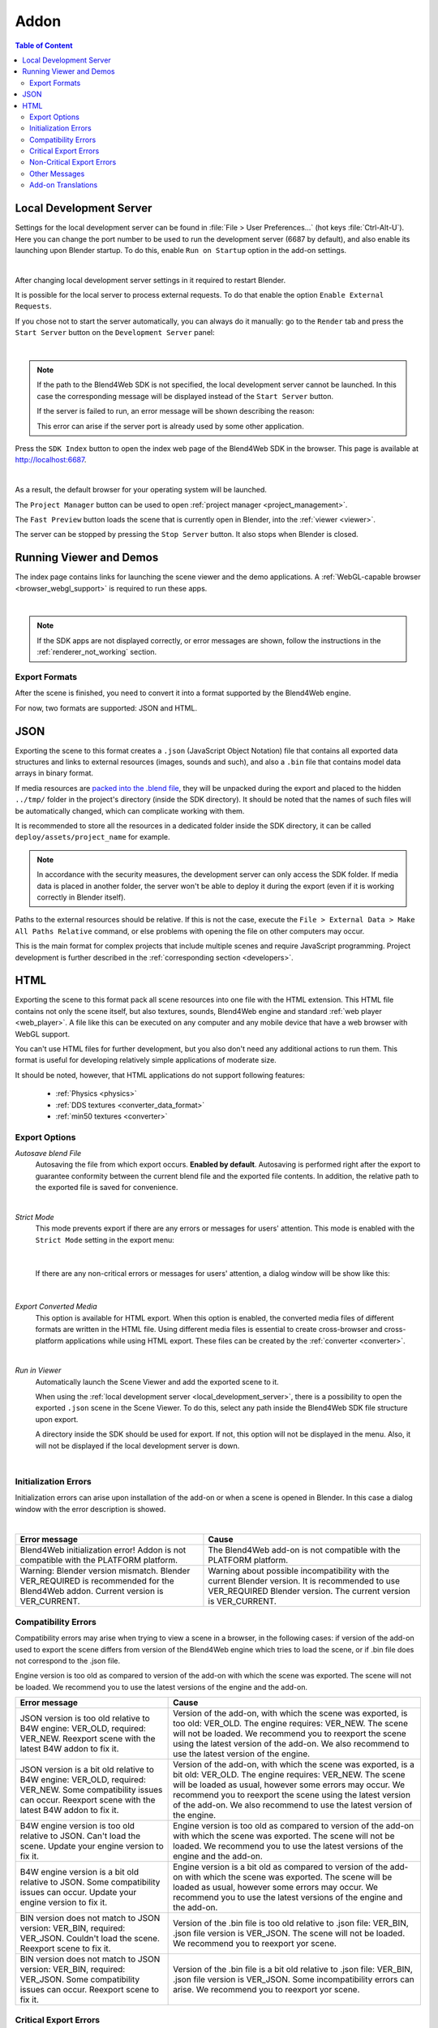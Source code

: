 .. _addon:

.. index:: add-on

*****
Addon
*****

.. contents:: Table of Content
    :depth: 3
    :backlinks: entry

.. _local_development_server:

Local Development Server
------------------------

Settings for the local development server can be found in :file:`File > User Preferences...` (hot keys :file:`Ctrl-Alt-U`). Here you can change the port number to be used to run the development server (6687 by default), and also enable its launching upon Blender startup. To do this, enable ``Run on Startup`` option in the add-on settings.

.. image:: src_images/setup/server_setup.png
   :align: center
   :width: 100%

|

After changing local development server settings in it required to restart Blender.

It is possible for the local server to process external requests. To do that enable the option ``Enable External Requests``.

If you chose not to start the server automatically, you can always do it manually: go to the ``Render`` tab and press the ``Start Server`` button on the ``Development Server`` panel:

.. image:: src_images/setup/server_start.png
   :align: center
   :width: 100%

|

.. note::

    If the path to the Blend4Web SDK is not specified, the local development server cannot be launched. In this case the corresponding message will be displayed instead of the ``Start Server`` button.

    If the server is failed to run, an error message will be shown describing the reason:

    .. image:: src_images/setup/error.png
       :align: center

    This error can arise if the server port is already used by some other application.

Press the ``SDK Index`` button to open the index web page of the Blend4Web SDK in the browser. This page is available at http://localhost:6687.

.. image:: src_images/setup/server_open.png
   :align: center
   :width: 100%

|

As a result, the default browser for your operating system will be launched.

The ``Project Manager`` button can be used to open :ref:`project manager <project_management>`.

The ``Fast Preview`` button loads the scene that is currently open in Blender, into the :ref:`viewer <viewer>`.

The server can be stopped by pressing the ``Stop Server`` button. It also stops when Blender is closed.


.. index:: viewer; launch

.. _getting_started_launching_viewer:

Running Viewer and Demos
------------------------

The index page contains links for launching the scene viewer and the demo applications. A :ref:`WebGL-capable browser <browser_webgl_support>` is required to run these apps.

.. image:: src_images/setup/setup_sdk_index.png
   :align: center
   :width: 100%

|

.. note::

   If the SDK apps are not displayed correctly, or error messages are shown, follow the instructions in the :ref:`renderer_not_working` section.

.. _export_formats:

Export Formats
==============

After the scene is finished, you need to convert it into a format supported by the Blend4Web engine.

For now, two formats are supported: JSON and HTML.

JSON
----

Exporting the scene to this format creates a ``.json`` (JavaScript Object Notation) file that contains all exported data structures and links to external resources (images, sounds and such), and also a ``.bin`` file that contains model data arrays in binary format.

If media resources are `packed into the .blend file <https://www.blender.org/manual/data_system/introduction.html#pack-and-unpack-data>`_, they will be unpacked during the export and placed to the hidden ``../tmp/`` folder in the project's directory (inside the SDK directory). It should be noted that the names of such files will be automatically changed, which can complicate working with them.

It is recommended to store all the resources in a dedicated folder inside the SDK directory, it can be called ``deploy/assets/project_name`` for example.

.. note::
    In accordance with the security measures, the development server can only access the SDK folder. If media data is placed in another folder, the server won't be able to deploy it during the export (even if it is working correctly in Blender itself).

Paths to the external resources should be relative. If this is not the case,  execute the ``File > External Data > Make All Paths Relative`` command, or  else problems with opening the file on other computers may occur.

This is the main format for complex projects that include multiple scenes and require JavaScript programming. Project development is further described in the  :ref:`corresponding section <developers>`.

HTML
----

Exporting the scene to this format pack all scene resources into one file with the HTML extension. This HTML file contains not only the scene itself, but also textures, sounds, Blend4Web engine and standard :ref:`web player <web_player>`. A file like this can be executed on any computer and any mobile device that have a web browser with WebGL support.

You can't use HTML files for further development, but you also don't need any additional actions to run them. This format is useful for developing relatively simple applications of moderate size.

It should be noted, however, that HTML applications do not support following features:

    * :ref:`Physics <physics>`
    * :ref:`DDS textures <converter_data_format>`
    * :ref:`min50 textures <converter>`

.. _export_opts:

Export Options
==============

*Autosave blend File*
    Autosaving the file from which export occurs. **Enabled by default**. Autosaving is performed right after the export to guarantee conformity between the current blend file and the exported file contents. In addition, the relative path to the exported file is saved for convenience.

.. image:: src_images/addon/addon_save_mode.png
   :align: center
   :width: 100%

|

*Strict Mode*
    This mode prevents export if there are any errors or messages for users' attention. This mode is enabled with the ``Strict Mode`` setting in the export menu:

.. image:: src_images/addon/addon_strict_mode.png
   :align: center
   :width: 100%

|

    If there are any non-critical errors or messages for users' attention, a dialog window will be show like this:

.. image:: src_images/addon/addon_messages.png
   :align: center
   :width: 100%

|

*Export Converted Media*
    This option is available for HTML export. When this option is enabled, the converted media files of different formats are written in the HTML file. Using different media files is essential to create cross-browser and cross-platform applications while using HTML export. These files can be created by the :ref:`converter <converter>`.

.. image:: src_images/addon/addon_media_data.png
   :align: center
   :width: 100%

|

.. _run_in_viewer:

*Run in Viewer*
    Automatically launch the Scene Viewer and add the exported scene to it.

    When using the :ref:`local development server <local_development_server>`, there is a possibility to open the exported ``.json`` scene in the Scene Viewer. To do this, select any path inside the Blend4Web SDK file structure upon export.
    
    A directory inside the SDK should be used for export. If not, this option will not be displayed in the menu. Also, it will not be displayed if the local development server is down.

.. image:: src_images/addon/addon_run_in_viewer.png
   :align: center
   :width: 100%

|


.. _initialization_errors:

.. index:: addon; initialization errors

Initialization Errors
=====================

Initialization errors can arise upon installation of the add-on or when a scene is opened in Blender. In this case a dialog window with the error description is showed.

.. image:: src_images/addon/addon_init_error_message.png
   :align: center
   :width: 100%

|

+-------------------------------------+-------------------------------------------+
| Error message                       | Cause                                     |
+=====================================+===========================================+
| Blend4Web initialization error!     | The Blend4Web add-on is not compatible    |
| Addon is not compatible with        | with the PLATFORM platform.               |
| the PLATFORM platform.              |                                           |
+-------------------------------------+-------------------------------------------+
| Warning: Blender version mismatch.  | Warning about possible incompatibility    |
| Blender VER_REQUIRED is recommended | with the current Blender version.         |
| for the Blend4Web addon.            | It is recommended to use VER_REQUIRED     |
| Current version is VER_CURRENT.     | Blender version. The current version is   |
|                                     | VER_CURRENT.                              |
+-------------------------------------+-------------------------------------------+

.. index:: version; errors

.. _version_errors:

Compatibility Errors
====================

Compatibility errors may arise when trying to view a scene in a browser, in the following cases: if version of the add-on used to export the scene differs from version of the Blend4Web engine which tries to load the scene, or if .bin file does not correspond to the .json file.







Engine version is too old as compared to version of the add-on with which the scene was exported. The scene will not be loaded. We recommend you to use the latest versions of the engine and the add-on.




+-------------------------------------+-------------------------------------------+
| Error message                       | Cause                                     |
+=====================================+===========================================+
| JSON version is too old relative to | Version of the add-on, with which the     |
| B4W engine: VER_OLD, required:      | scene was exported, is too old: VER_OLD.  |
| VER_NEW. Reexport scene with the    | The engine requires: VER_NEW.             |
| latest B4W addon to fix it.         | The scene will not be loaded. We          |
|                                     | recommend you to reexport the scene using |
|                                     | the latest version of the add-on. We also |
|                                     | recommend to use the latest version of    |
|                                     | the engine.                               |
+-------------------------------------+-------------------------------------------+
| JSON version is a bit old relative  | Version of the add-on, with which the     |
| to B4W engine: VER_OLD, required:   | scene was exported, is a bit old:         |
| VER_NEW. Some compatibility issues  | VER_OLD. The engine requires: VER_NEW.    |
| can occur. Reexport scene with the  | The scene will be loaded as usual,        |
| latest B4W addon to fix it.         | however some errors may occur. We         |
|                                     | recommend you to reexport the scene using |
|                                     | the latest version of the add-on. We also |
|                                     | recommend to use the latest version of    |
|                                     | the engine.                               | 
+-------------------------------------+-------------------------------------------+
| B4W engine version is too old       | Engine version is too old as compared to  |
| relative to JSON. Can't load the    | version of the add-on with which the scene|
| scene. Update your engine version   | was exported. The scene will not be       |
| to fix it.                          | loaded. We recommend you to use the       |
|                                     | latest versions of the engine and the     |
|                                     | add-on.                                   |
+-------------------------------------+-------------------------------------------+
| B4W engine version is a bit old     | Engine version is a bit old as compared   |
| relative to JSON. Some              | to version of the add-on with which the   |
| compatibility issues can occur.     | scene was exported. The scene will be     |
| Update your engine version to fix   | loaded as usual, however some errors may  |
| it.                                 | occur. We recommend you to use the latest |
|                                     | versions of the engine and the add-on.    |
+-------------------------------------+-------------------------------------------+
| BIN version does not match to       | Version of the .bin file is too old       |
| JSON version: VER_BIN, required:    | relative to .json file: VER_BIN, .json    |
| VER_JSON. Couldn't load the scene.  | file version is VER_JSON. The scene will  |
| Reexport scene to fix it.           | not be loaded. We recommend you to        |
|                                     | reexport yor scene.                       |
+-------------------------------------+-------------------------------------------+
| BIN version does not match to       | Version of the .bin file is a bit old     |
| JSON version: VER_BIN, required:    | relative to .json file: VER_BIN, .json    |
| VER_JSON. Some compatibility issues | file version is VER_JSON. Some            |
| can occur. Reexport scene to fix it.| incompatibility errors can arise. We      |
|                                     | recommend you to reexport yor scene.      |
+-------------------------------------+-------------------------------------------+


.. index:: export; errors

.. _export_errors:

Critical Export Errors
======================

In case of export errors a ``BLEND4WEB EXPORT ERROR`` dialog box describing of the problem appears:

    ``COMPONENT`` - type of component (object, mesh, material, texture etc) that has caused the export error.

    ``NAME`` - component name.

    ``ERROR`` - short description of the occurred problem.

.. image:: src_images/addon/addon_error_message.png
   :align: center
   :width: 100%

|

+-------------------------------------+-------------------------------------------+
| Error message                       | Cause                                     |
+=====================================+===========================================+
| Dupli group error; Objects from     | None of the objects in the GROUP_NAME     |
| the GROUP_NAME dupli group on       | group which were selected for duplication |
| the OBJECT_NAME object cannot be    | on the OBJECT_NAME object can be          |
| exported                            | exported. Permission to export at least   |
|                                     | one object of the group, or to remove the |
|                                     | duplication of the group is required.     |
+-------------------------------------+-------------------------------------------+
| Export to different disk is         | Export to a directory located on a        |
| forbidden                           | different disk is forbidden               |
+-------------------------------------+-------------------------------------------+
| Incompatible objects with           | Incompatible objects with a shared mesh.  |
| a shared mesh; The OBJECT_NAME      | Export of an object with both a shared    |
| object has both vertex groups and   | mesh and vertex groups is not allowed.    |
| a shared mesh                       | Exceptions: export is possible if an      |
|                                     | object has the                            |
|                                     | ``Apply modifiers``,                      |
|                                     | ``Export vertex animation``,              |
|                                     | ``Export edited normals``,                |
|                                     | ``Apply Scale and Modifiers``             |
|                                     | options turned on (because in these cases |
|                                     | a full copying of meshes occurs).         |
+-------------------------------------+-------------------------------------------+
| Incomplete mesh; Material slot is   | Material slot is empty.                   |
| empty                               |                                           |
+-------------------------------------+-------------------------------------------+
| Incomplete vehicle. The NAME        | The modelled NAME vehicle is not complete |
| vehicle doesn't have any chassis    | as it should contain a ``Chassis`` or a   |
| or hull                             | ``Hull`` element.                         |
|                                     |                                           |
+-------------------------------------+-------------------------------------------+
| Incomplete vehicle. The NAME        | The modelled NAME vehicle is not          |
| vehicle requires at least one bob   | complete as it should contain at least    |
|                                     | one ``Bob`` element.                      |
+-------------------------------------+-------------------------------------------+
| Incomplete vehicle. The NAME        | The modelled NAME vehicle is not          |
| vehicle requires at least one wheel | complete as it should contain at least    |
|                                     | one ``Wheel`` element.                    |
+-------------------------------------+-------------------------------------------+
| Incorrect mesh; Corrupted file:     | The mesh has vertices assigned to the     |
| Wrong group indices                 | non-existing vertex group.                |
+-------------------------------------+-------------------------------------------+
| Incorrect mesh; Corrupted file:     | Corrupted file: incorrect vertex          |
| Wrong vertice positions             | coordinate value.                         |
+-------------------------------------+-------------------------------------------+
| Incorrect mesh; Corrupted file:     | Corrupted file: incorrect normal value.   |
| Wrong normals                       |                                           |
+-------------------------------------+-------------------------------------------+
| Incorrect mesh; Corrupted file:     | Corrupted file: incorrect tangent value.  |
| Wrong tangents                      |                                           |
+-------------------------------------+-------------------------------------------+
| Incorrect mesh; Corrupted file:     | Corrupted file: incorrect texture         |
| Wrong texture coordinates           | coordinate value.                         |
+-------------------------------------+-------------------------------------------+
| Incorrect mesh; Corrupted file:     | Corrupted file: incorrect vertex group    |
| Wrong vertex group weights          | weight value.                             |
+-------------------------------------+-------------------------------------------+

+-------------------------------------+-------------------------------------------+
| Incorrect mesh; Corrupted file:     | Corrupted file: incorrect vertex color    |
| Wrong vertex color values           | value.                                    |
+-------------------------------------+-------------------------------------------+
| Incorrect vertex animation; Object  | The object's vertex animation export      |
| has no vertex animation             | option is on, but there is no vertex      |
|                                     | animation.                                |
+-------------------------------------+-------------------------------------------+
| Incorrect vertex animation; Unbaked | Vertex animation export is turned on for  |
| "ANIM_NAME" vertex animation        | the mesh, but the ANIM_NAME animation     |
|                                     | doesn't have any frames.                  |
+-------------------------------------+-------------------------------------------+
| Loading of resources from different | Loading of resources from different disk  |
| disk is forbidden                   | is forbidden.                             |
+-------------------------------------+-------------------------------------------+
| The material has a normal map but   | The node material uses ``Normal Mapping``,|
| doesn't have any material nodes     | but has no ``Material`` node.             |
+-------------------------------------+-------------------------------------------+
| The mesh has a UV map but has no    | The mesh has a UV map layer but has no    |
| exported material                   | material for export.                      |
+-------------------------------------+-------------------------------------------+
| The mesh has a vertex color layer   | The mesh has a vertex color layer but has |
| but has no exported material        | no material for export.                   |
+-------------------------------------+-------------------------------------------+
| No such file or directory           | The file or directory does not exist.     |
+-------------------------------------+-------------------------------------------+
| Object constraint has no target     | The ``Target Object`` property for the    |
|                                     | object constraint (on the                 |
|                                     | ``Object Constraints`` tab) was not set.  |
+-------------------------------------+-------------------------------------------+
| Particle system error; Dupli group  | Particle system error: no group is        |
| isn't specified                     | selected as a particle..                  |
+-------------------------------------+-------------------------------------------+
| Particle system error; Dupli object | Particle system error: no object is       |
| isn't specified                     | selected as a particle.                   |
+-------------------------------------+-------------------------------------------+

+-------------------------------------+-------------------------------------------+
| Particle system error; Dupli object | The OBJECT_NAME object which is selected  |
| OBJECT_NAME doesn't export          | as a particle can not be exported (the    |
|                                     | ``Do not export`` checkbox is set).       |
+-------------------------------------+-------------------------------------------+
| Particle system error; The          | The GROUP_NAME dupli group which is       |
| GROUP_NAME dupli group contains no  | selected as a particle contains no valid  |
| valid object for export             | object for export. Either such objects    |
|                                     | have the ``Do not export`` checkbox       |
|                                     | enabled or the types of the objects are   |
|                                     | unsuitable. Supported object types:       |
|                                     | ``MESH``.                                 |
+-------------------------------------+-------------------------------------------+
| Particle system error. Unsupported  | Particle system error. Unsupported        |
| render type TYPE for the            | render type TYPE for the EMITTER/HAIR     |
| EMITTER/HAIR particles PSYS_NAME on | particles PSYS_NAME on object NAME. The   |
| object NAME. Particle system        | particle system has removed.              |
| removed.                            |                                           |
+-------------------------------------+-------------------------------------------+
| Particle system error; Wrong dupli  | An object of unsuitable type is selected  |
| object type TYPE_NAME               | for the particle. Supported types:        |
|                                     | ``MESH``.                                 |
+-------------------------------------+-------------------------------------------+
| Permission denied                   | No access rights to the current directory.|
+-------------------------------------+-------------------------------------------+
| Wrong edited normals count; It      | The number of edited normals does not     |
| doesn't match with the mesh         | match the number of the mesh vertices.    |
| vertices count                      | Execute ``Clean Up`` or ``Save`` in the   |
|                                     | ``B4W Vertex Normals Editor`` panel.      |
+-------------------------------------+-------------------------------------------+
| Wrong overridden bounding box;      | Wrong dimensions are specified when       |
| Check the mesh's bounding box       | overriding the mesh's ``BoundingBox``:    |
| values                              | minimum value is greater than maximum     |
|                                     | value for at least one of the dimensions. |
+-------------------------------------+-------------------------------------------+
| Wrong vertex animation vertices     | Vertex animation export is enabled but    |
| count; It doesn't match with the    | the number of vertices in the baked       |
| mesh vertices count for "ANIM_NAME" | ANIM_NAME animation frames does not match |
|                                     | the mesh vertices number. Possible        |
|                                     | solution is to "re-bake" the animation.   |
+-------------------------------------+-------------------------------------------+


.. _export_errors_warnings:

.. index:: export; warnings about export errors

Non-Critical Export Errors
==========================

In contrast to the above-listed critical export errors, these errors do not prohibit the export, but can make scenes displayed incorrectly. These messages can be viewed in the browser console (opens with ``F12``) when a scene is loaded. The message looks like this:

    ``B4W EXPORT ERROR: Error message``

.. image:: src_images/addon/addon_export_error_message.png
   :align: center
   :width: 100%

|

+-------------------------------------+-------------------------------------------+
| Error message                       | Cause                                     |
+=====================================+===========================================+
| Canvas texture ID NAME already      | This ``Canvas`` ID already exists.        |
| exists. Texture NAME.               |                                           |
+-------------------------------------+-------------------------------------------+
| Empty canvas texture ID for texture | ``Canvas`` ID is empty.                   |
| NAME.                               |                                           |
+-------------------------------------+-------------------------------------------+
| Empty material slot in node         | Empty material slot in \"NAME\" node.     |
| \"NAME\". Material: \"NAME\".       |                                           |
+-------------------------------------+-------------------------------------------+
| Environment map in the \"NAME\"     | Environment map can not be presented with |
| world texture slot cannot be        | a video file.                             |
| a movie.                            |                                           |
+-------------------------------------+-------------------------------------------+
| Ignoring LODs after empty LOD for   | All LOD objects that follow the empty     |
| the NAME object.                    | slot were ignored (in the LOD objects     | 
|                                     | list for the NAME object).                |
+-------------------------------------+-------------------------------------------+
| Incomplete mesh NAME; Dynamic grass | The ``Dynamic grass size`` and/or         |
| vertex colors required              | ``Dynamic grass color`` options are used  |
| by material settings                | by the special terrain material but the   |
|                                     | mesh has no vertex colors with such       |
|                                     | names.                                    |
+-------------------------------------+-------------------------------------------+
| Incomplete mesh; Material settings  | The ``Vertex Color Paint`` option is      |
| require vertex colors               | enabled for the mesh material, but the    |
|                                     | mesh has no vertex color layers.          |
+-------------------------------------+-------------------------------------------+
| Incorrect NLA script, falling back  | Incorrect NLA script, falling back to     |
| to simple sequential NLA.           | simple sequential NLA.                    |
+-------------------------------------+-------------------------------------------+
| Invalid link found in node          | The \"NAME\" node material contains an    |
| material. Material: \"NAME"\.       | incorrect link between nodes.             |
+-------------------------------------+-------------------------------------------+
| No image in the NAME texture.       | The texture has no image.                 |
| [Material: NAME.]                   |                                           |
+-------------------------------------+-------------------------------------------+
| No texture for the NAME particle    | No texture in the particle settings'      |
| settings texture slot.              | texture slot.                             |
+-------------------------------------+-------------------------------------------+
| No texture in the NAME world        | No texture in the NAME world's texture    |
| texture slot.                       | slot.                                     |
+-------------------------------------+-------------------------------------------+
| No texture in the texture slot.     | There is no texture in the material       |
| Material: NAME.                     | texture slot.                             |
+-------------------------------------+-------------------------------------------+
| Node material invalid: \"NAME\".    | Node material error: the input and output |
| Check sockets compatibility:        | types of the link between the             |
| \"FROM_NODE\" with \"TO_NODE\".     | ``FROM_NODE`` and ``TO_NODE`` nodes       |
|                                     | should match.                             |
+-------------------------------------+-------------------------------------------+
| Object \"NAME\" hasn't renderable   | An object named \"NAME\" is degenerate,   |
| data. Converted to EMPTY.           | e.g. has no polygons. The object's type   |
|                                     | has been changed to EMPTY.                |
+-------------------------------------+-------------------------------------------+

+-------------------------------------+-------------------------------------------+
| Object \"NAME\" has the mesh with   | An object named \"NAME\" has a mesh with  |
| shape keys. The property            | shape keys. This mesh has the             |
| \"Relative\" of mesh has been       | \"Relative\" property enabled which is    |
| enabled.                            | forbidden.                                |
+-------------------------------------+-------------------------------------------+
| Only 2 UV textures are allowed for  | The engine supports up to 2 UV texture    |
| a mesh; The mesh has N UVs.         | layers for each mesh. The number of UV    |
|                                     | layers for this mesh is N.                |
+-------------------------------------+-------------------------------------------+
| Packed media \"FILE_NAME\" has not  | The packed media file \"FILE_NAME\"       |
| been exported to                    | cannot be converted to                    |
| \"CONVERTED_FILE_PATH\"             | \"CONVERTED_FILE_PATH\". Please unpack    |
|                                     | this file and convert it.                 |
+-------------------------------------+-------------------------------------------+
| Particle system error for \"NAME\"; | The NAME vertex color is specified in     |
| The \"NAME\" vertex color specified | the ``from`` field but it's not presented |
| in the ``from`` field is missing in | in the OBJECT_NAME emitter.               |
| the last of the \"OBJECT_NAME\"     |                                           |
| object's vertex colors              |                                           |
+-------------------------------------+-------------------------------------------+
| Particle system error for \"NAME\"; | The NAME vertex color is specified in the |
| The \"NAME\" vertex color specified | ``to`` field but it is not present in the |
| in the ``to`` field is missing in   | OBJECT_NAME object which is selected as a |
| the list of the \"OBJECT_NAME\"     | particle.                                 |
| object's vertex colors              |                                           |
+-------------------------------------+-------------------------------------------+
| Particle system error for \"NAME\"; | The NAME vertex color is specified in the |
| The \"NAME\" vertex color specified | ``to`` field but it is not present in     |
| in the "``to`` field is missing in  | the OBJECT_NAME object of the GROUP_NAME  |
| the \"OBJECT_NAME\" object          | group which is selected as a particle.    |
| (\"GROUP_NAME\" dupli group)        |                                           |
+-------------------------------------+-------------------------------------------+
| Particle system error for object    | Particle system error for the object      |
| \"NAME\". Invalid dupli object      | NAME. Invalid dupli-object OBJECT_NAME.   |
| \"OBJECT_NAME\".                    |                                           |
+-------------------------------------+-------------------------------------------+
| Sound file is missing in the        | The speaker has no sound attached. The    |
| SPEAKER object \"NAME\". Converted  | object's type has been changed to EMPTY.  |
| to EMPTY.                           |                                           |
+-------------------------------------+-------------------------------------------+
| The main scene NAME can not be      | The main scene NAME can not be rendered   |
| rendered by another scene. Material | by another scene. The material NAME has   |
| NAME has been removed.              | been deleted.                             |
+-------------------------------------+-------------------------------------------+
| The NAME action has decimal frames. | The NAME action has decimal frames.       |
| Converted to integer.               | Converted to integer.                     |
+-------------------------------------+-------------------------------------------+
| The NAME armature modifier has a    | An armature modifier has a proxy object   |
| proxy object as an armature.        | as an armature.                           |
| Modifier removed.                   |                                           |
+-------------------------------------+-------------------------------------------+
| The NAME armature modifier has no   | The NAME ``Armature`` modifier has no     |
| armature object or it is not        | armature object or it is not exported.    |
| exported. Modifier removed.         | Modifier removed.                         |
+-------------------------------------+-------------------------------------------+

+-------------------------------------+-------------------------------------------+
| The NAME curve modifier has no curve| The NAME curve modifier has no object.    |
| object. Modifier removed.           | Modifier removed.                         |
+-------------------------------------+-------------------------------------------+
| The NAME curve modifier has         | The NAME curve modifier has unsupported   |
| unsupported curve object. Modifier  | object. Modifier removed.                 |
| removed.                            |                                           |
+-------------------------------------+-------------------------------------------+
| The NAME object has the NAME        | The NAME object has both vertex animation |
| armature modifier and a vertex      | and an armature modifier which is not     |
| animation. Modifier removed.        | supported. As a result, the modifier has  |
|                                     | been removed.                             |
+-------------------------------------+-------------------------------------------+
| The NAME LAMP node has no lamp      | Wrong object specified in the NAME        |
| object. Material: NAME.             | ``LAMP`` node.                            |
+-------------------------------------+-------------------------------------------+
| The NAME node is not supported.     | The engine does not support the node with |
| The NAME material will be rendered  | this name, and so the node material will  |
| without nodes. Material: NAME.      | be turned off. Often this happens when    |
|                                     | Cycles nodes are used.                    |
+-------------------------------------+-------------------------------------------+
| The NAME object has NAME armature   | An object should be in the same group as  |
| modifier which references the wrong | an armature, or both these objects should |
| group. Modifier removed.            | be explicitly present in the scene.       |
+-------------------------------------+-------------------------------------------+
| TEXTURE_TYPE isn't supported,       | TEXTURE_TYPE texture type isn't supported |
| WORLD_NAME                          | for world WORLD_NAME                      |
+-------------------------------------+-------------------------------------------+
| Using B4W_REFRACTION node NODE_NAME | A node material with incorrect Alpha      |
| with incorrect type of Alpha Blend. | Blend property is used. ``Alpha sort``,   |
| Material: NAME.                     | ``Alpha blend`` and ``Add`` are allowed   |
|                                     | when using a "REFRACTION" node.           |
+-------------------------------------+-------------------------------------------+
| Wind bending: not all               | Wind bending parameters setup: all        |
| vertex colors exist for \"NAME\".   | specified vertex color layers should      |
| Properties were set to default      | exist.                                    |
| values.                             |                                           |
+-------------------------------------+-------------------------------------------+
| Wind bending: vertex colors weren't | Wind bending parameters setup: it's       |
| properly assigned for \"NAME\".     | required to specify the names of either   |
| Properties were set to default      | all vertex color layers                   |
| values.                             | (``Main stiffness (A)``,                  |
|                                     | ``Leaves stiffness (R)``,                 |
|                                     | ``Leaves phase (G)``,                     |
|                                     | ``Overall stiffness (B)``),               |
|                                     | or of the main one only                   |
|                                     | (``Main stiffness (A)``),                 |
|                                     | or of none of them.                       |
+-------------------------------------+-------------------------------------------+
| Wrong "Height Map" input for the    | Wrong data were passed to the "Height     |
| "NAME" B4W_PARALLAX node. Only link | Map" input of the NAME ``B4W_PARALLAX``   |
| from the TEXTURE node with a        | node. Only the output from a non-empty    |
| non-empty texture is allowed.       | ``TEXTURE`` node is allowed.              |
+-------------------------------------+-------------------------------------------+
| Wrong texture coordinates type      | The following coordinate types are        |
| in texture NAME. [Material: NAME.]  | supported for image textures: ``UV``,     |
|                                     | ``Normal`` and ``Generated``.             |
+-------------------------------------+-------------------------------------------+

.. _export_errors_other:

Other Messages
==============

These messages can be viewed in the browser console (opens with ``F12``) when a scene is loaded. The message looks like this:

        ``B4W EXPORT WARNING: Export message which requires the user's attention``

.. image:: src_images/addon/addon_export_warning_message.png
   :align: center
   :width: 100%

|

+-------------------------------------+-------------------------------------------+
| Error Message                       | Cause                                     |
+=====================================+===========================================+
| Missing active camera or wrong      | There is no active camera on the scene    |
| active camera object                | (``Camera`` property on the ``Scene``     |
|                                     | tab).                                     |
+-------------------------------------+-------------------------------------------+
| Missing world or wrong active world | There should be at least one world        |
| object                              | datablock in the scene.                   |
+-------------------------------------+-------------------------------------------+
| NAME particle settings has the NAME | The particle settings datablock NAME      |
| texture rendering a scene. It has   | contains the texture NAME being used for  |
| been replaced by the default        | rendering a scene into. This texture has  |
| texture.                            | been replaced by a default texture.       |
+-------------------------------------+-------------------------------------------+
| The action NAME has no fcurves.     | The action NAME has no fcurves.           |
+-------------------------------------+-------------------------------------------+
| The \"NAME\" camera has unsupported | Panoramic cameras are not supported.      |
| PANORAMIC type. Changed to          | Perspective mode is used instead.         |
| PERSPECTIVE type."                  |                                           |
+-------------------------------------+-------------------------------------------+
| Unsupported texture type or texture | There are no textures on the material     |
| is missing for Lens Flare material  | or unsupported texture type is used       |
| \"NAME\"                            | for material \"NAME\".                    |
+-------------------------------------+-------------------------------------------+

.. _translator:
    
Add-on Translations
===================

There is the possibility to translate the add-on to a language supported by Blender. In order to do this, rename the file "empty.po", which located in the directory SDK/blender_scripts/addons/blend4web/locales, to one of the names in the following table:

|

+---------------------+---------------------+
| File name           | Language            |
+=====================+=====================+   
| ru_RU.po            | Russian             |
+---------------------+---------------------+
| ja_JP.po            | Japanese            |
+---------------------+---------------------+
| en_US.po            | English             |
+---------------------+---------------------+
| nl_NL.po            | Dutch               |
+---------------------+---------------------+
| it_IT.po            | Italian             |
+---------------------+---------------------+
| de_DE.po            | German              |
+---------------------+---------------------+
| fi_FI.po            | Finnish             |
+---------------------+---------------------+
| sv_SE.po            | Swedish             |
+---------------------+---------------------+
| fr_FR.po            | French              |
+---------------------+---------------------+
| es.po               | Spanish             |
+---------------------+---------------------+
| ca_AD.po            | Catalan             |
+---------------------+---------------------+
| cs_CZ.po            | Czech               |
+---------------------+---------------------+
| pt_PT.po            | Portuguese          |
+---------------------+---------------------+
| zh_CN.po            | Simplified Chinese  |
+---------------------+---------------------+
| zh_TW.po            | Traditional Chinese |
+---------------------+---------------------+
| hr_HR.po            | Croatian            |
+---------------------+---------------------+
| sr_RS.po            | Serbian             |
+---------------------+---------------------+
| uk_UA.po            | Ukrainian           |
+---------------------+---------------------+
| pl_PL.po            | Polish              |
+---------------------+---------------------+
| ro_RO.po            | Romanian            |
+---------------------+---------------------+
| ar_EG.po            | Arabic              |
+---------------------+---------------------+
| bg_BG.po            | Bulgarian           |
+---------------------+---------------------+
| el_GR.po            | Greek               |
+---------------------+---------------------+
| ko_KR.po            | Korean              |
+---------------------+---------------------+
| ne_NP.po            | Nepali              |
+---------------------+---------------------+
| fa_IR.po            | Persian             |
+---------------------+---------------------+
| id_ID.po            | Indonesian          |
+---------------------+---------------------+
| sr_RS\@latin.po     | Serbian Latin       |
+---------------------+---------------------+
| ky_KG.po            | Kyrgyz              |
+---------------------+---------------------+
| tr_TR.po            | Turkish             |
+---------------------+---------------------+
| hu_HU.po            | Hungarian           |
+---------------------+---------------------+
| pt_BR.po            | Brazilian Portuguese|
+---------------------+---------------------+
| he_IL.po            | Hebrew              |
+---------------------+---------------------+
| et_EE.po            | Estonian            |
+---------------------+---------------------+
| eo.po               | Esperanto           |
+---------------------+---------------------+
| es_ES.po            | Spanish from Spain  |
+---------------------+---------------------+
| am_ET.po            | Amharic             |
+---------------------+---------------------+
| uz_UZ.po            | Uzbek               |
+---------------------+---------------------+
| uz_UZ\@cyrillic.po  | Uzbek Cyrillic      |
+---------------------+---------------------+
| hi_IN.po            | Hindi               |
+---------------------+---------------------+
| vi_VN.po            | Vietnamese          |
+---------------------+---------------------+

Then open this file and edit/translate it.

When translations are ready, you may contact us to include them as part of the add-on.
